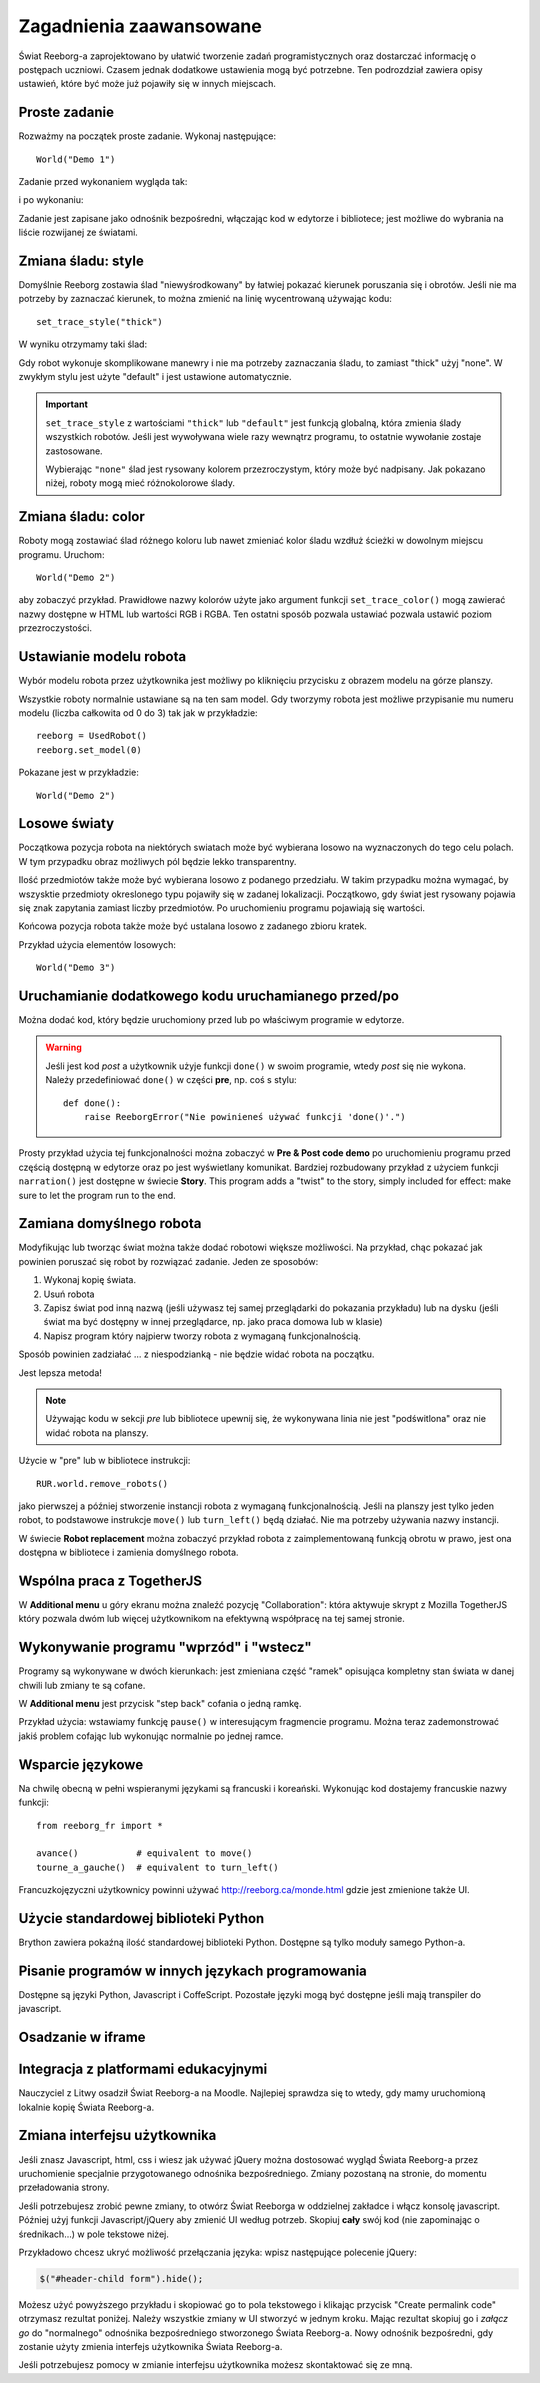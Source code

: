 Zagadnienia zaawansowane
========================

Świat Reeborg-a zaprojektowano by ułatwić tworzenie zadań programistycznych
oraz dostarczać informację o postępach uczniowi.
Czasem jednak dodatkowe ustawienia mogą być potrzebne.
Ten podrozdział zawiera opisy ustawień, które być może już
pojawiły się w innych miejscach.

Proste zadanie
--------------

Rozważmy na początek proste zadanie. Wykonaj następujące::

    World("Demo 1")

Zadanie przed wykonaniem wygląda tak:

|simple_demo1|

.. |simple_demo1| image:: ../../images/simple_demo1.png

i po wykonaniu:

|simple_demo1f|

.. |simple_demo1f| image:: ../../images/simple_demo1f.png

Zadanie jest zapisane jako odnośnik bezpośredni, włączając kod w edytorze i bibliotece;
jest możliwe do wybrania na liście rozwijanej ze światami.


Zmiana śladu: style
-------------------

Domyślnie Reeborg zostawia ślad "niewyśrodkowany" by łatwiej pokazać kierunek
poruszania się i obrotów. Jeśli nie ma potrzeby by zaznaczać kierunek, to można zmienić na linię
wycentrowaną używając kodu::

    set_trace_style("thick")

W wyniku otrzymamy taki ślad:

|simple_demo2|

.. |simple_demo2| image:: ../../images/simple_demo2.png

Gdy robot wykonuje skomplikowane manewry i nie ma potrzeby zaznaczania śladu, to zamiast
"thick" użyj "none". W zwykłym stylu jest użyte "default" i jest ustawione automatycznie.


.. important::

    ``set_trace_style`` z wartościami ``"thick"`` lub ``"default"`` jest funkcją globalną,
    która zmienia ślady wszystkich robotów. Jeśli jest wywoływana wiele razy wewnątrz programu,
    to ostatnie wywołanie zostaje zastosowane.

    Wybierając ``"none"`` ślad jest rysowany kolorem przezroczystym, który może być nadpisany.
    Jak pokazano niżej, roboty mogą mieć różnokolorowe ślady.

Zmiana śladu: color
-------------------

Roboty mogą zostawiać ślad różnego koloru lub nawet zmieniać kolor śladu wzdłuż ścieżki
w dowolnym miejscu programu.
Uruchom::

    World("Demo 2")

aby zobaczyć przykład. Prawidłowe nazwy kolorów użyte jako argument funkcji ``set_trace_color()``
mogą zawierać nazwy dostępne w HTML lub wartości RGB i RGBA. Ten ostatni sposób pozwala ustawiać
pozwala ustawić poziom przezroczystości.


|simple_demo2b|

.. |simple_demo2b| image:: ../../images/simple_demo2b.png


Ustawianie modelu robota
------------------------

Wybór modelu robota przez użytkownika jest możliwy po kliknięciu przycisku z obrazem modelu
na górze planszy.

|models|

.. |models| image:: ../../images/models.png

Wszystkie roboty normalnie ustawiane są na ten sam model.
Gdy tworzymy robota jest możliwe przypisanie mu numeru modelu (liczba całkowita
od 0 do 3) tak jak w przykładzie::

    reeborg = UsedRobot()
    reeborg.set_model(0)

Pokazane jest w przykładzie::

    World("Demo 2")


Losowe światy
-------------

Początkowa pozycja robota na niektórych swiatach może być wybierana losowo na wyznaczonych
do tego celu polach. W tym przypadku obraz możliwych pól będzie lekko transparentny.

Ilość przedmiotów także może być wybierana losowo z podanego przedziału. W takim przypadku
można wymagać, by wszysktie przedmioty okreslonego typu pojawiły się w zadanej lokalizacji.
Początkowo, gdy świat jest rysowany pojawia się znak zapytania zamiast liczby przedmiotów. Po
uruchomieniu programu pojawiają się wartości.

Końcowa pozycja robota także może być ustalana losowo z zadanego zbioru kratek.

Przykład użycia elementów losowych::

    World("Demo 3")

|simple_demo3|

.. |simple_demo3| image:: ../../images/simple_demo3.png


Uruchamianie dodatkowego kodu uruchamianego przed/po
----------------------------------------------------

Można dodać kod, który będzie uruchomiony przed lub po
właściwym programie w edytorze.



.. warning::

   Jeśli jest kod *post* a użytkownik użyje funkcji ``done()``
   w swoim programie, wtedy *post* się nie wykona.
   Należy przedefiniować ``done()`` w części **pre**, np. coś s stylu::

        def done():
            raise ReeborgError("Nie powinieneś używać funkcji 'done()'.")

|pre_post_code|

.. |pre_post_code| image:: ../../images/pre_post_code.png

Prosty przykład użycia tej funkcjonalności można zobaczyć w 
**Pre & Post code demo**
po uruchomieniu programu przed częścią dostępną w edytorze oraz po
jest wyświetlany komunikat.
Bardziej rozbudowany przykład z użyciem funkcji ``narration()`` jest dostępne
w świecie **Story**. This program adds a "twist" to the story, simply
included for effect: make sure to let the program
run to the end.


Zamiana domyślnego robota
-------------------------

Modyfikując lub tworząc świat można także dodać robotowi większe możliwości.
Na przykład, chąc pokazać jak powinien poruszać się robot by rozwiązać zadanie.
Jeden ze sposobów:

1. Wykonaj kopię świata.
2. Usuń robota
3. Zapisz świat pod inną nazwą (jeśli używasz tej samej przeglądarki do pokazania
   przykładu) lub na dysku (jeśli świat ma być dostępny w innej przeglądarce, np.
   jako praca domowa lub w klasie)
4. Napisz program który najpierw tworzy robota z wymaganą funkcjonalnością.

Sposób powinien zadziałać ... z niespodzianką - nie będzie widać robota na początku.

Jest lepsza metoda!

.. note::

   Używając kodu w sekcji *pre* lub bibliotece upewnij się, że wykonywana linia nie jest
   "podświtlona" oraz nie widać robota na planszy.

Użycie w "pre" lub w bibliotece instrukcji::

   RUR.world.remove_robots()

jako pierwszej a później stworzenie instancji robota z wymaganą funkcjonalnością.
Jeśli na planszy jest tylko jeden robot, to podstawowe instrukcje ``move()`` lub ``turn_left()``
będą działać. Nie ma potrzeby używania nazwy instancji.

W świecie **Robot replacement** można zobaczyć przykład robota z zaimplementowaną
funkcją obrotu w prawo, jest ona dostępna w bibliotece i zamienia domyślnego robota.

Wspólna praca z TogetherJS
--------------------------

W **Additional menu** u góry ekranu można znaleźć pozycję 
"Collaboration": która aktywuje skrypt z Mozilla TogetherJS który pozwala dwóm lub
więcej użytkownikom na efektywną współpracę na tej samej stronie.

Wykonywanie programu "wprzód"  i "wstecz"
-----------------------------------------

Programy są wykonywane w dwóch kierunkach: jest zmieniana część "ramek" opisująca
kompletny stan świata w danej chwili lub zmiany te są cofane.

W **Additional menu** jest przycisk "step back"
cofania o jedną ramkę.

Przykład użycia: wstawiamy funkcję ``pause()`` w interesującym fragmencie programu.
Można teraz zademonstrować jakiś problem cofając lub wykonując normalnie po jednej ramce.

Wsparcie językowe
-----------------

Na chwilę obecną w pełni wspieranymi językami są francuski i koreański.
Wykonując kod dostajemy francuskie nazwy funkcji::

    from reeborg_fr import *

    avance()           # equivalent to move()
    tourne_a_gauche()  # equivalent to turn_left()

Francuzkojęzyczni użytkownicy powinni używać http://reeborg.ca/monde.html
gdzie jest zmienione także UI.

Użycie standardowej biblioteki Python
-------------------------------------

Brython zawiera pokaźną ilość standardowej biblioteki Python.
Dostępne są tylko moduły samego Python-a.


Pisanie programów w innych językach programowania
-------------------------------------------------

Dostępne są języki Python, Javascript i CoffeScript. Pozostałe języki
mogą być dostępne jeśli mają transpiler do javascript.

Osadzanie w iframe
------------------

.. todo::

    Można osadzić Świat Reeborg-a na dowolnej stronie używając html-owego
    ``iframe``. Powinienem pokazać jak to zrobić.

Integracja z platformami edukacyjnymi
-------------------------------------

Nauczyciel z Litwy osadził Świat Reeborg-a na Moodle. Najlepiej
sprawdza się to wtedy, gdy mamy uruchomioną lokalnie kopię Świata Reeborg-a.

.. _changing-the-user-interface:

Zmiana interfejsu użytkownika
-----------------------------

Jeśli znasz Javascript, html, css i wiesz jak używać jQuery można dostosować
wygląd Świata Reeborg-a przez uruchomienie specjalnie przygotowanego odnośnika bezpośredniego.
Zmiany pozostaną na stronie, do momentu przeładowania strony.

Jeśli potrzebujesz zrobić pewne zmiany, to otwórz Świat Reeborga w oddzielnej zakładce
i włącz konsolę javascript. Później użyj funkcji Javascript/jQuery aby zmienić UI według potrzeb.
Skopiuj **cały** swój kod (nie zapominając o średnikach...) w pole tekstowe niżej.

Przykładowo chcesz ukryć możliwość przełączania języka: wpisz następujące polecenie jQuery:

.. code-block:: javascript

    $("#header-child form").hide();

Możesz użyć powyższego przykładu i skopiować go to pola tekstowego i klikając przycisk
"Create permalink code" otrzymasz rezultat poniżej. Należy wszystkie zmiany w UI stworzyć
w jednym kroku. Mając rezultat skopiuj go i *załącz go* do "normalnego" odnośnika bezpośredniego
stworzonego Świata Reeborg-a. Nowy odnośnik bezpośredni, gdy zostanie użyty zmienia interfejs
użytkownika Świata Reeborg-a.


.. raw:: html
   :file: css_mod.html

Jeśli potrzebujesz pomocy w zmianie interfejsu użytkownika możesz skontaktować się ze mną.
